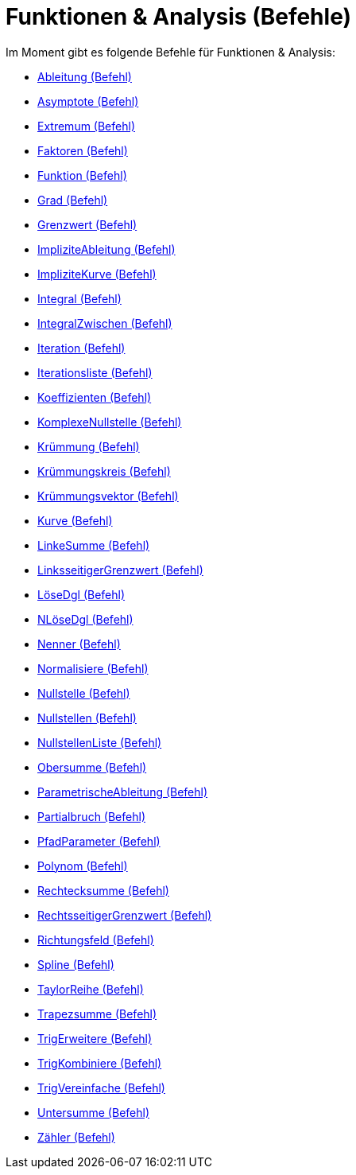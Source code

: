= Funktionen & Analysis (Befehle)
:page-en: commands/Functions_and_Calculus_Commands
ifdef::env-github[:imagesdir: /de/modules/ROOT/assets/images]

Im Moment gibt es folgende Befehle für Funktionen & Analysis:

* xref:/commands/Ableitung.adoc[Ableitung (Befehl)]
* xref:/commands/Asymptote.adoc[Asymptote (Befehl)]
* xref:/commands/Extremum.adoc[Extremum (Befehl)]
* xref:/commands/Faktoren.adoc[Faktoren (Befehl)]
* xref:/commands/Funktion.adoc[Funktion (Befehl)]
* xref:/commands/Grad.adoc[Grad (Befehl)]
* xref:/commands/Grenzwert.adoc[Grenzwert (Befehl)]
* xref:/commands/ImpliziteAbleitung.adoc[ImpliziteAbleitung (Befehl)]
* xref:/commands/ImpliziteKurve.adoc[ImpliziteKurve (Befehl)]
* xref:/commands/Integral.adoc[Integral (Befehl)]
* xref:/commands/IntegralZwischen.adoc[IntegralZwischen (Befehl)]
* xref:/commands/Iteration.adoc[Iteration (Befehl)]
* xref:/commands/Iterationsliste.adoc[Iterationsliste (Befehl)]
* xref:/commands/Koeffizienten.adoc[Koeffizienten (Befehl)]
* xref:/commands/KomplexeNullstelle.adoc[KomplexeNullstelle (Befehl)]
* xref:/commands/Krümmung.adoc[Krümmung (Befehl)]
* xref:/commands/Krümmungskreis.adoc[Krümmungskreis (Befehl)]
* xref:/commands/Krümmungsvektor.adoc[Krümmungsvektor (Befehl)]
* xref:/commands/Kurve.adoc[Kurve (Befehl)]
* xref:/commands/LinkeSumme.adoc[LinkeSumme (Befehl)]
* xref:/commands/LinksseitigerGrenzwert.adoc[LinksseitigerGrenzwert (Befehl)]
* xref:/commands/LöseDgl.adoc[LöseDgl (Befehl)]
* xref:/commands/NLöseDgl.adoc[NLöseDgl (Befehl)]
* xref:/commands/Nenner.adoc[Nenner (Befehl)]
* xref:/commands/Normalisiere.adoc[Normalisiere (Befehl)]
* xref:/commands/Nullstelle.adoc[Nullstelle (Befehl)]
* xref:/commands/Nullstellen.adoc[Nullstellen (Befehl)]
* xref:/commands/NullstellenListe.adoc[NullstellenListe (Befehl)]
* xref:/commands/Obersumme.adoc[Obersumme (Befehl)]
* xref:/commands/ParametrischeAbleitung.adoc[ParametrischeAbleitung (Befehl)]
* xref:/commands/Partialbruch.adoc[Partialbruch (Befehl)]
* xref:/commands/PfadParameter.adoc[PfadParameter (Befehl)]
* xref:/commands/Polynom.adoc[Polynom (Befehl)]
* xref:/commands/Rechtecksumme.adoc[Rechtecksumme (Befehl)]
* xref:/commands/RechtsseitigerGrenzwert.adoc[RechtsseitigerGrenzwert (Befehl)]
* xref:/commands/Richtungsfeld.adoc[Richtungsfeld (Befehl)]
* xref:/commands/Spline.adoc[Spline (Befehl)]
* xref:/commands/TaylorReihe.adoc[TaylorReihe (Befehl)]
* xref:/commands/Trapezsumme.adoc[Trapezsumme (Befehl)]
* xref:/commands/TrigErweitere.adoc[TrigErweitere (Befehl)]
* xref:/commands/TrigKombiniere.adoc[TrigKombiniere (Befehl)]
* xref:/commands/TrigVereinfache.adoc[TrigVereinfache (Befehl)]
* xref:/commands/Untersumme.adoc[Untersumme (Befehl)]
* xref:/commands/Zähler.adoc[Zähler (Befehl)]
